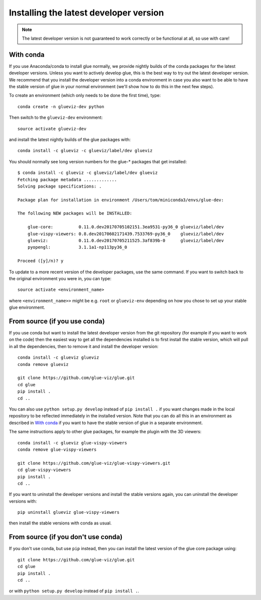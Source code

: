 Installing the latest developer version
=======================================

.. note:: The latest developer version is not guaranteed to work correctly
          or be functional at all, so use with care!

With conda
----------

If you use Anaconda/conda to install glue normally, we provide nightly builds of
the conda packages for the latest developer versions. Unless you want to
actively develop glue, this is the best way to try out the latest developer
version. We recommend that you install the developer version into a conda
environment in case you also want to be able to have the stable version of glue
in your normal environment (we'll show how to do this in the next few steps).

To create an environment (which only needs to be done the first time), type::

    conda create -n glueviz-dev python

Then switch to the ``glueviz-dev`` environment::

    source activate glueviz-dev

and install the latest nightly builds of the glue packages with::

    conda install -c glueviz -c glueviz/label/dev glueviz

You should normally see long version numbers for the glue-* packages that get
installed::

    $ conda install -c glueviz -c glueviz/label/dev glueviz
    Fetching package metadata .............
    Solving package specifications: .

    Package plan for installation in environment /Users/tom/miniconda3/envs/glue-dev:

    The following NEW packages will be INSTALLED:

        glue-core:          0.11.0.dev20170705102151.3ea9531-py36_0 glueviz/label/dev
        glue-vispy-viewers: 0.8.dev20170602171439.7533769-py36_0    glueviz/label/dev
        glueviz:            0.11.0.dev20170705211525.3af839b-0      glueviz/label/dev
        pyopengl:           3.1.1a1-np113py36_0

    Proceed ([y]/n)? y

To update to a more recent version of the developer packages, use the same
command. If you want to switch back to the original environment you were in, you
can type::

    source activate <environment_name>

where ``<environment_name>>`` might be e.g. ``root`` or ``glueviz-env``
depending on how you chose to set up your stable glue environment.

From source (if you use conda)
------------------------------

If you use conda but want to install the latest developer version from the git
repository (for example if you want to work on the code) then the easiest way to
get all the dependencies installed is to first install the stable version, which
will pull in all the dependencies, then to remove it and install the developer
version::

    conda install -c glueviz glueviz
    conda remove glueviz

    git clone https://github.com/glue-viz/glue.git
    cd glue
    pip install .
    cd ..

You can also use ``python setup.py develop`` instead of ``pip install .`` if you
want changes made in the local repository to be reflected immediately in the
installed version. Note that you can do all this in an environment as described
in `With conda`_ if you want to have the stable version of glue in a separate
environment.

The same instructions apply to other glue packages, for example the plugin with
the 3D viewers::

    conda install -c glueviz glue-vispy-viewers
    conda remove glue-vispy-viewers

    git clone https://github.com/glue-viz/glue-vispy-viewers.git
    cd glue-vispy-viewers
    pip install .
    cd ..

If you want to uninstall the developer versions and install the stable versions
again, you can uninstall the developer versions with::

    pip uninstall glueviz glue-vispy-viewers

then install the stable versions with conda as usual.

From source (if you don't use conda)
------------------------------------

If you don't use conda, but use ``pip`` instead, then you can install the latest
version of the glue core package using::

    git clone https://github.com/glue-viz/glue.git
    cd glue
    pip install .
    cd ..

or with ``python setup.py develop`` instead of ``pip install .``.
